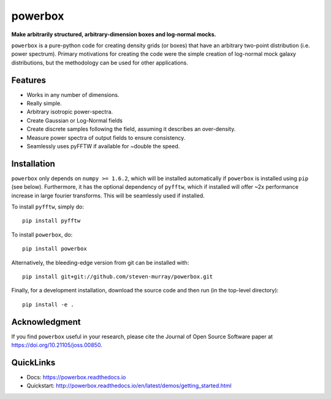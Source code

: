 ========
powerbox
========
.. image:: https://img.shields.io/pypi/v/powerbox.svg
    :target: https://pypi.python.org/pypi/powerbox
.. image:: https://travis-ci.org/steven-murray/powerbox.svg?branch=master
    :target: https://travis-ci.org/steven-murray/powerbox
.. image:: https://coveralls.io/repos/github/steven-murray/powerbox/badge.svg?branch=master
    :target: https://coveralls.io/github/steven-murray/powerbox?branch=master
.. image:: https://api.codacy.com/project/badge/Grade/5853411c78444a5a9c6ec4058c6dbda9
    :target: https://www.codacy.com/app/steven-murray/powerbox?utm_source=github.com&amp;utm_medium=referral&amp;utm_content=steven-murray/powerbox&amp;utm_campaign=Badge_Grade
.. image:: https://zenodo.org/badge/72076717.svg
   :target: https://zenodo.org/badge/latestdoi/72076717
.. image:: http://joss.theoj.org/papers/10.21105/joss.00850/status.svg
   :target: https://doi.org/10.21105/joss.00850

**Make arbitrarily structured, arbitrary-dimension boxes and log-normal mocks.**

``powerbox`` is a pure-python code for creating density grids (or boxes) that have an arbitrary two-point distribution
(i.e. power spectrum). Primary motivations for creating the code were the simple creation of log-normal mock galaxy
distributions, but the methodology can be used for other applications.

Features
--------
* Works in any number of dimensions.
* Really simple.
* Arbitrary isotropic power-spectra.
* Create Gaussian or Log-Normal fields
* Create discrete samples following the field, assuming it describes an over-density.
* Measure power spectra of output fields to ensure consistency.
* Seamlessly uses pyFFTW if available for ~double the speed.

Installation
------------
``powerbox`` only depends on ``numpy >= 1.6.2``, which will be installed automatically if ``powerbox`` is installed
using ``pip`` (see below). Furthermore, it has the optional dependency of ``pyfftw``, which if installed will offer
~2x performance increase in large fourier transforms. This will be seamlessly used if installed.

To install ``pyfftw``, simply do::

    pip install pyfftw

To install ``powerbox``, do::

    pip install powerbox

Alternatively, the bleeding-edge version from git can be installed with::

    pip install git+git://github.com/steven-murray/powerbox.git

Finally, for a development installation, download the source code and then run (in the top-level directory)::

    pip install -e .

Acknowledgment
--------------
If you find ``powerbox`` useful in your research, please cite the Journal of Open Source Software paper at
https://doi.org/10.21105/joss.00850.

QuickLinks
----------
* Docs: https://powerbox.readthedocs.io
* Quickstart: http://powerbox.readthedocs.io/en/latest/demos/getting_started.html